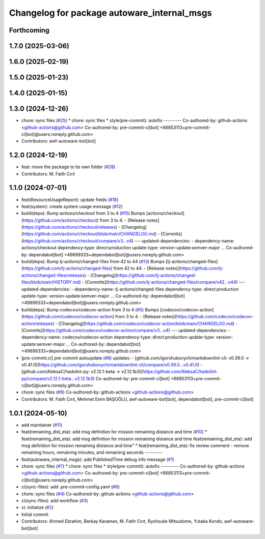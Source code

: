 ^^^^^^^^^^^^^^^^^^^^^^^^^^^^^^^^^^^^^^^^^^^^
Changelog for package autoware_internal_msgs
^^^^^^^^^^^^^^^^^^^^^^^^^^^^^^^^^^^^^^^^^^^^

Forthcoming
-----------

1.7.0 (2025-03-06)
------------------

1.6.0 (2025-02-19)
------------------

1.5.0 (2025-01-23)
------------------

1.4.0 (2025-01-15)
------------------

1.3.0 (2024-12-26)
------------------
* chore: sync files (`#25 <https://github.com/autowarefoundation/autoware_internal_msgs/issues/25>`_)
  * chore: sync files
  * style(pre-commit): autofix
  ---------
  Co-authored-by: github-actions <github-actions@github.com>
  Co-authored-by: pre-commit-ci[bot] <66853113+pre-commit-ci[bot]@users.noreply.github.com>
* Contributors: awf-autoware-bot[bot]

1.2.0 (2024-12-19)
------------------
* feat: move the package to its own folder (`#28 <https://github.com/autowarefoundation/autoware_internal_msgs/issues/28>`_)
* Contributors: M. Fatih Cırıt

1.1.0 (2024-07-01)
------------------
* feat(ResourceUsageReport): update fields (`#18 <https://github.com/autowarefoundation/autoware_internal_msgs/issues/18>`_)
* feat(system): create system usage message (`#12 <https://github.com/autowarefoundation/autoware_internal_msgs/issues/12>`_)
* build(deps): Bump actions/checkout from 3 to 4 (`#15 <https://github.com/autowarefoundation/autoware_internal_msgs/issues/15>`_)
  Bumps [actions/checkout](https://github.com/actions/checkout) from 3 to 4.
  - [Release notes](https://github.com/actions/checkout/releases)
  - [Changelog](https://github.com/actions/checkout/blob/main/CHANGELOG.md)
  - [Commits](https://github.com/actions/checkout/compare/v3...v4)
  ---
  updated-dependencies:
  - dependency-name: actions/checkout
  dependency-type: direct:production
  update-type: version-update:semver-major
  ...
  Co-authored-by: dependabot[bot] <49699333+dependabot[bot]@users.noreply.github.com>
* build(deps): Bump tj-actions/changed-files from 42 to 44 (`#13 <https://github.com/autowarefoundation/autoware_internal_msgs/issues/13>`_)
  Bumps [tj-actions/changed-files](https://github.com/tj-actions/changed-files) from 42 to 44.
  - [Release notes](https://github.com/tj-actions/changed-files/releases)
  - [Changelog](https://github.com/tj-actions/changed-files/blob/main/HISTORY.md)
  - [Commits](https://github.com/tj-actions/changed-files/compare/v42...v44)
  ---
  updated-dependencies:
  - dependency-name: tj-actions/changed-files
  dependency-type: direct:production
  update-type: version-update:semver-major
  ...
  Co-authored-by: dependabot[bot] <49699333+dependabot[bot]@users.noreply.github.com>
* build(deps): Bump codecov/codecov-action from 3 to 4 (`#5 <https://github.com/autowarefoundation/autoware_internal_msgs/issues/5>`_)
  Bumps [codecov/codecov-action](https://github.com/codecov/codecov-action) from 3 to 4.
  - [Release notes](https://github.com/codecov/codecov-action/releases)
  - [Changelog](https://github.com/codecov/codecov-action/blob/main/CHANGELOG.md)
  - [Commits](https://github.com/codecov/codecov-action/compare/v3...v4)
  ---
  updated-dependencies:
  - dependency-name: codecov/codecov-action
  dependency-type: direct:production
  update-type: version-update:semver-major
  ...
  Co-authored-by: dependabot[bot] <49699333+dependabot[bot]@users.noreply.github.com>
* [pre-commit.ci] pre-commit autoupdate (`#8 <https://github.com/autowarefoundation/autoware_internal_msgs/issues/8>`_)
  updates:
  - [github.com/igorshubovych/markdownlint-cli: v0.39.0 → v0.41.0](https://github.com/igorshubovych/markdownlint-cli/compare/v0.39.0...v0.41.0)
  - [github.com/AleksaC/hadolint-py: v2.12.1-beta → v2.12.1b3](https://github.com/AleksaC/hadolint-py/compare/v2.12.1-beta...v2.12.1b3)
  Co-authored-by: pre-commit-ci[bot] <66853113+pre-commit-ci[bot]@users.noreply.github.com>
* chore: sync files (`#9 <https://github.com/autowarefoundation/autoware_internal_msgs/issues/9>`_)
  Co-authored-by: github-actions <github-actions@github.com>
* Contributors: M. Fatih Cırıt, Mehmet Emin BAŞOĞLU, awf-autoware-bot[bot], dependabot[bot], pre-commit-ci[bot]

1.0.1 (2024-05-10)
------------------
* add maintainer (`#11 <https://github.com/autowarefoundation/autoware_internal_msgs/issues/11>`_)
* feat(remaining_dist_eta): add msg definition for mission remaining distance and time (`#10 <https://github.com/autowarefoundation/autoware_internal_msgs/issues/10>`_)
  * feat(remaining_dist_eta): add msg definition for mission remaining distance and time
  feat(remaining_dist_eta): add msg definition for mission remaining distance and time"
  * feat(remaining_dist_eta): fix review comment - remove remaining hours, remaining minutes, and remaining seconds
  ---------
* feat(autoware_internal_msgs): add PublishedTime debug info message (`#1 <https://github.com/autowarefoundation/autoware_internal_msgs/issues/1>`_)
* chore: sync files (`#7 <https://github.com/autowarefoundation/autoware_internal_msgs/issues/7>`_)
  * chore: sync files
  * style(pre-commit): autofix
  ---------
  Co-authored-by: github-actions <github-actions@github.com>
  Co-authored-by: pre-commit-ci[bot] <66853113+pre-commit-ci[bot]@users.noreply.github.com>
* ci(sync-files): add .pre-commit-config.yaml (`#6 <https://github.com/autowarefoundation/autoware_internal_msgs/issues/6>`_)
* chore: sync files (`#4 <https://github.com/autowarefoundation/autoware_internal_msgs/issues/4>`_)
  Co-authored-by: github-actions <github-actions@github.com>
* ci(sync-files): add workflow (`#3 <https://github.com/autowarefoundation/autoware_internal_msgs/issues/3>`_)
* ci: initialize (`#2 <https://github.com/autowarefoundation/autoware_internal_msgs/issues/2>`_)
* Initial commit
* Contributors: Ahmed Ebrahim, Berkay Karaman, M. Fatih Cırıt, Ryohsuke Mitsudome, Yutaka Kondo, awf-autoware-bot[bot]
